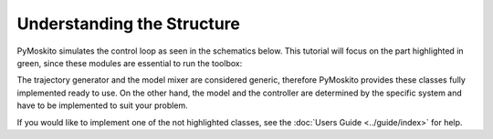 =============================
Understanding the Structure
=============================
PyMoskito simulates the control loop as seen in the schematics
below. This tutorial will focus on the part highlighted in green,
since these modules are essential to run the toolbox:

.. image:: ../pictures/ctrl_loop_intro.png

The trajectory generator and the model mixer are considered generic,
therefore PyMoskito provides these classes fully implemented ready to use.
On the other hand, the model and the controller are determined by 
the specific system and have to be implemented to suit your problem.

If you would like to implement one of the not highlighted classes,
see the :doc:`Users Guide <../guide/index>` for help.